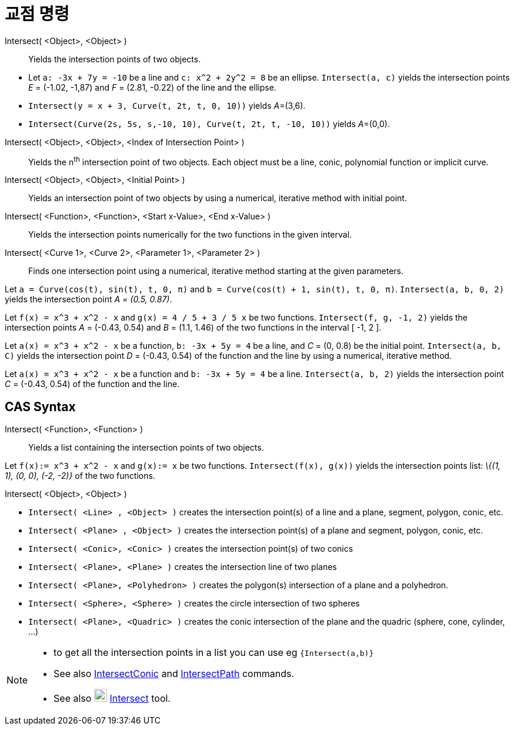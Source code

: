 = 교점 명령
:page-en: commands/Intersect
ifdef::env-github[:imagesdir: /ko/modules/ROOT/assets/images]

Intersect( <Object>, <Object> )::
  Yields the intersection points of two objects.

[EXAMPLE]
====

* Let `++a: -3x + 7y = -10++` be a line and `++c: x^2 + 2y^2 = 8++` be an ellipse. `++Intersect(a, c)++` yields the
intersection points _E_ = (-1.02, -1,87) and _F_ = (2.81, -0.22) of the line and the ellipse.
* `++Intersect(y = x + 3, Curve(t, 2t, t, 0, 10))++` yields __A__=(3,6).
* `++Intersect(Curve(2s, 5s, s,-10, 10), Curve(t, 2t, t, -10, 10))++` yields __A__=(0,0).

====

Intersect( <Object>, <Object>, <Index of Intersection Point> )::
  Yields the n^th^ intersection point of two objects. Each object must be a line, conic, polynomial function or implicit
  curve.
Intersect( <Object>, <Object>, <Initial Point> )::
  Yields an intersection point of two objects by using a numerical, iterative method with initial point.
Intersect( <Function>, <Function>, <Start x-Value>, <End x-Value> )::
  Yields the intersection points numerically for the two functions in the given interval.
Intersect( <Curve 1>, <Curve 2>, <Parameter 1>, <Parameter 2> )::
  Finds one intersection point using a numerical, iterative method starting at the given parameters.

[EXAMPLE]
====

Let `++a = Curve(cos(t), sin(t), t, 0, π)++` and `++b = Curve(cos(t) + 1, sin(t), t, 0, π)++`.
`++Intersect(a, b, 0, 2)++` yields the intersection point _A = (0.5, 0.87)_.

====

[EXAMPLE]
====

Let `++f(x) = x^3 + x^2 - x++` and `++g(x) = 4 / 5 + 3 / 5 x++` be two functions. `++Intersect(f, g, -1, 2)++` yields
the intersection points _A_ = (-0.43, 0.54) and _B_ = (1.1, 1.46) of the two functions in the interval [ -1, 2 ].

====

[EXAMPLE]
====

Let `++a(x) = x^3 + x^2 - x++` be a function, `++b: -3x + 5y = 4++` be a line, and _C_ = (0, 0.8) be the initial point.
`++Intersect(a, b, C)++` yields the intersection point _D_ = (-0.43, 0.54) of the function and the line by using a
numerical, iterative method.

====

[EXAMPLE]
====

Let `++a(x) = x^3 + x^2 - x++` be a function and `++b: -3x + 5y = 4++` be a line. `++Intersect(a, b, 2)++` yields the
intersection point _C_ = (-0.43, 0.54) of the function and the line.

====

== CAS Syntax

Intersect( <Function>, <Function> )::
  Yields a list containing the intersection points of two objects.

[EXAMPLE]
====

Let `++f(x):= x^3 + x^2 - x++` and `++g(x):= x++` be two functions. `++Intersect(f(x), g(x))++` yields the intersection
points list: _\{(1, 1), (0, 0), (-2, -2)}_ of the two functions.

====

Intersect( <Object>, <Object> )::

[EXAMPLE]
====

* `++Intersect( <Line> , <Object> )++` creates the intersection point(s) of a line and a plane, segment, polygon, conic,
etc.
* `++Intersect( <Plane> , <Object> )++` creates the intersection point(s) of a plane and segment, polygon, conic, etc.
* `++Intersect( <Conic>, <Conic> )++` creates the intersection point(s) of two conics
* `++Intersect( <Plane>, <Plane> )++` creates the intersection line of two planes
* `++Intersect( <Plane>, <Polyhedron> )++` creates the polygon(s) intersection of a plane and a polyhedron.
* `++Intersect( <Sphere>, <Sphere> )++` creates the circle intersection of two spheres
* `++Intersect( <Plane>, <Quadric> )++` creates the conic intersection of the plane and the quadric (sphere, cone,
cylinder, ...)

====

[NOTE]
====

* to get all the intersection points in a list you can use eg `++{Intersect(a,b)}++`
* See also xref:/s_index_php?title=IntersectConic_Command_action=edit_redlink=1.adoc[IntersectConic] and
xref:/s_index_php?title=IntersectPath_Command_action=edit_redlink=1.adoc[IntersectPath] commands.
* See also image:22px-Mode_intersect.svg.png[Mode intersect.svg,width=22,height=22]
xref:/s_index_php?title=Intersect_Tool_action=edit_redlink=1.adoc[Intersect] tool.

====
